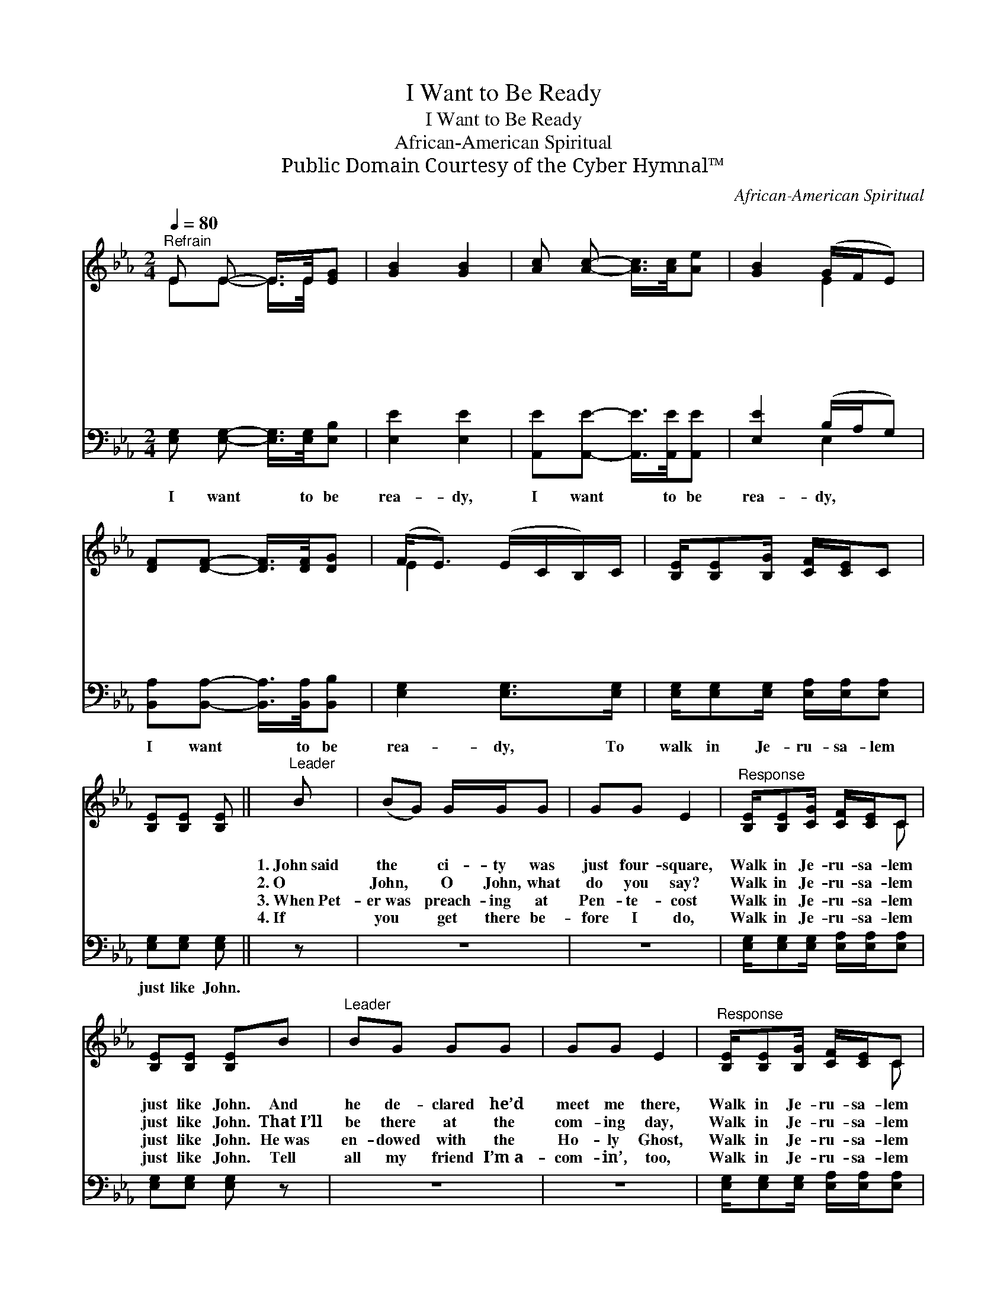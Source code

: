 X:1
T:I Want to Be Ready
T:I Want to Be Ready
T:African-American Spiritual
T:Public Domain Courtesy of the Cyber Hymnal™
C:African-American Spiritual
Z:Public Domain
Z:Courtesy of the Cyber Hymnal™
%%score ( 1 2 ) ( 3 4 )
L:1/8
Q:1/4=80
M:2/4
K:Eb
V:1 treble 
V:2 treble 
V:3 bass 
V:4 bass 
V:1
"^Refrain" E E- E/>E/[EG] | [GB]2 [GB]2 | [Ac] [Ac]- [Ac]/>[Ac]/[Ae] | [GB]2 (G/F/E) | %4
w: ~ ~ * ~ ~|~ ~|~ ~ * ~ ~|~ ~ * *|
w: ~ ~ * ~ ~|~ ~|~ ~ * ~ ~|~ ~ * *|
w: ~ ~ * ~ ~|~ ~|~ ~ * ~ ~|~ ~ * *|
w: ~ ~ * ~ ~|~ ~|~ ~ * ~ ~|~ ~ * *|
 [DF][DF]- [DF]/>[DF]/[DG] | (F<E) (E/C/B,/)C/ | [B,E]/[B,E][B,G]/ [CF]/[CE]/C | %7
w: ~ ~ * ~ ~|~ * ~ * * ~|~ ~ ~ ~ ~ ~|
w: ~ ~ * ~ ~|~ * ~ * * ~|~ ~ ~ ~ ~ ~|
w: ~ ~ * ~ ~|~ * ~ * * ~|~ ~ ~ ~ ~ ~|
w: ~ ~ * ~ ~|~ * ~ * * ~|~ ~ ~ ~ ~ ~|
 [B,E][B,E] [B,E] ||"^Leader" B | (BG) G/G/G | GG E2 |"^Response" [B,E]/[B,E][CG]/ [CF]/[CE]/C | %12
w: ~ ~ ~|1.~John~said|the * ci- ty was|just four- square,|Walk in Je- ru- sa- lem|
w: ~ ~ ~|2.~O|John, * O John, what|do you say?|Walk in Je- ru- sa- lem|
w: ~ ~ ~|3.~When~Pet-|er~was * preach- ing at|Pen- te- cost|Walk in Je- ru- sa- lem|
w: ~ ~ ~|4.~If|you * get there be-|fore I do,|Walk in Je- ru- sa- lem|
 [B,E][B,E] [B,E]B |"^Leader" BG GG | GG E2 |"^Response" [B,E]/[B,E][B,G]/ [CF]/[CE]/C | %16
w: just like John. And|he de- clared he’d|meet me there,|Walk in Je- ru- sa- lem|
w: just like John. That~I’ll|be there at the|com- ing day,|Walk in Je- ru- sa- lem|
w: just like John. He~was|en- dowed with the|Ho- ly Ghost,|Walk in Je- ru- sa- lem|
w: just like John. Tell|all my friend I’m~a-|com- in’, too,|Walk in Je- ru- sa- lem|
 [B,E][B,E] [B,E]2 |] %17
w: just like John.|
w: just like John.|
w: just like John.|
w: just like John.|
V:2
 EE- E/>E/ x | x4 | x4 | x2 E2 | x4 | E2 x2 | x4 | x3 || x | x4 | x4 | x3 C | x4 | x4 | x4 | x3 C | %16
 x4 |] %17
V:3
 [E,G,] [E,G,]- [E,G,]/>[E,G,]/[E,B,] | [E,E]2 [E,E]2 | [A,,E][A,,E]- [A,,E]/>[A,,E]/[A,,E] | %3
w: I want * to be|rea- dy,|I want * to be|
 [E,E]2 (B,/A,/G,) | [B,,A,][B,,A,]- [B,,A,]/>[B,,A,]/[B,,B,] | [E,G,]2 [E,G,]>[E,G,] | %6
w: rea- dy, * *|I want * to be|rea- dy, To|
 [E,G,]/[E,G,][E,G,]/ [E,A,]/[E,A,]/[E,A,] | [E,G,][E,G,] [E,G,] || z | z4 | z4 | %11
w: walk in Je- ru- sa- lem|just like John.||||
 [E,G,]/[E,G,][E,G,]/ [E,A,]/[E,A,]/[E,A,] | [E,G,][E,G,] [E,G,] z | z4 | z4 | %15
w: ||||
 [E,G,]/[E,G,][E,G,]/ [E,A,]/[E,A,]/[E,A,] | [E,G,][E,G,] [E,G,]2 |] %17
w: ||
V:4
 x4 | x4 | x4 | x2 E,2 | x4 | x4 | x4 | x3 || x | x4 | x4 | x4 | x4 | x4 | x4 | x4 | x4 |] %17

